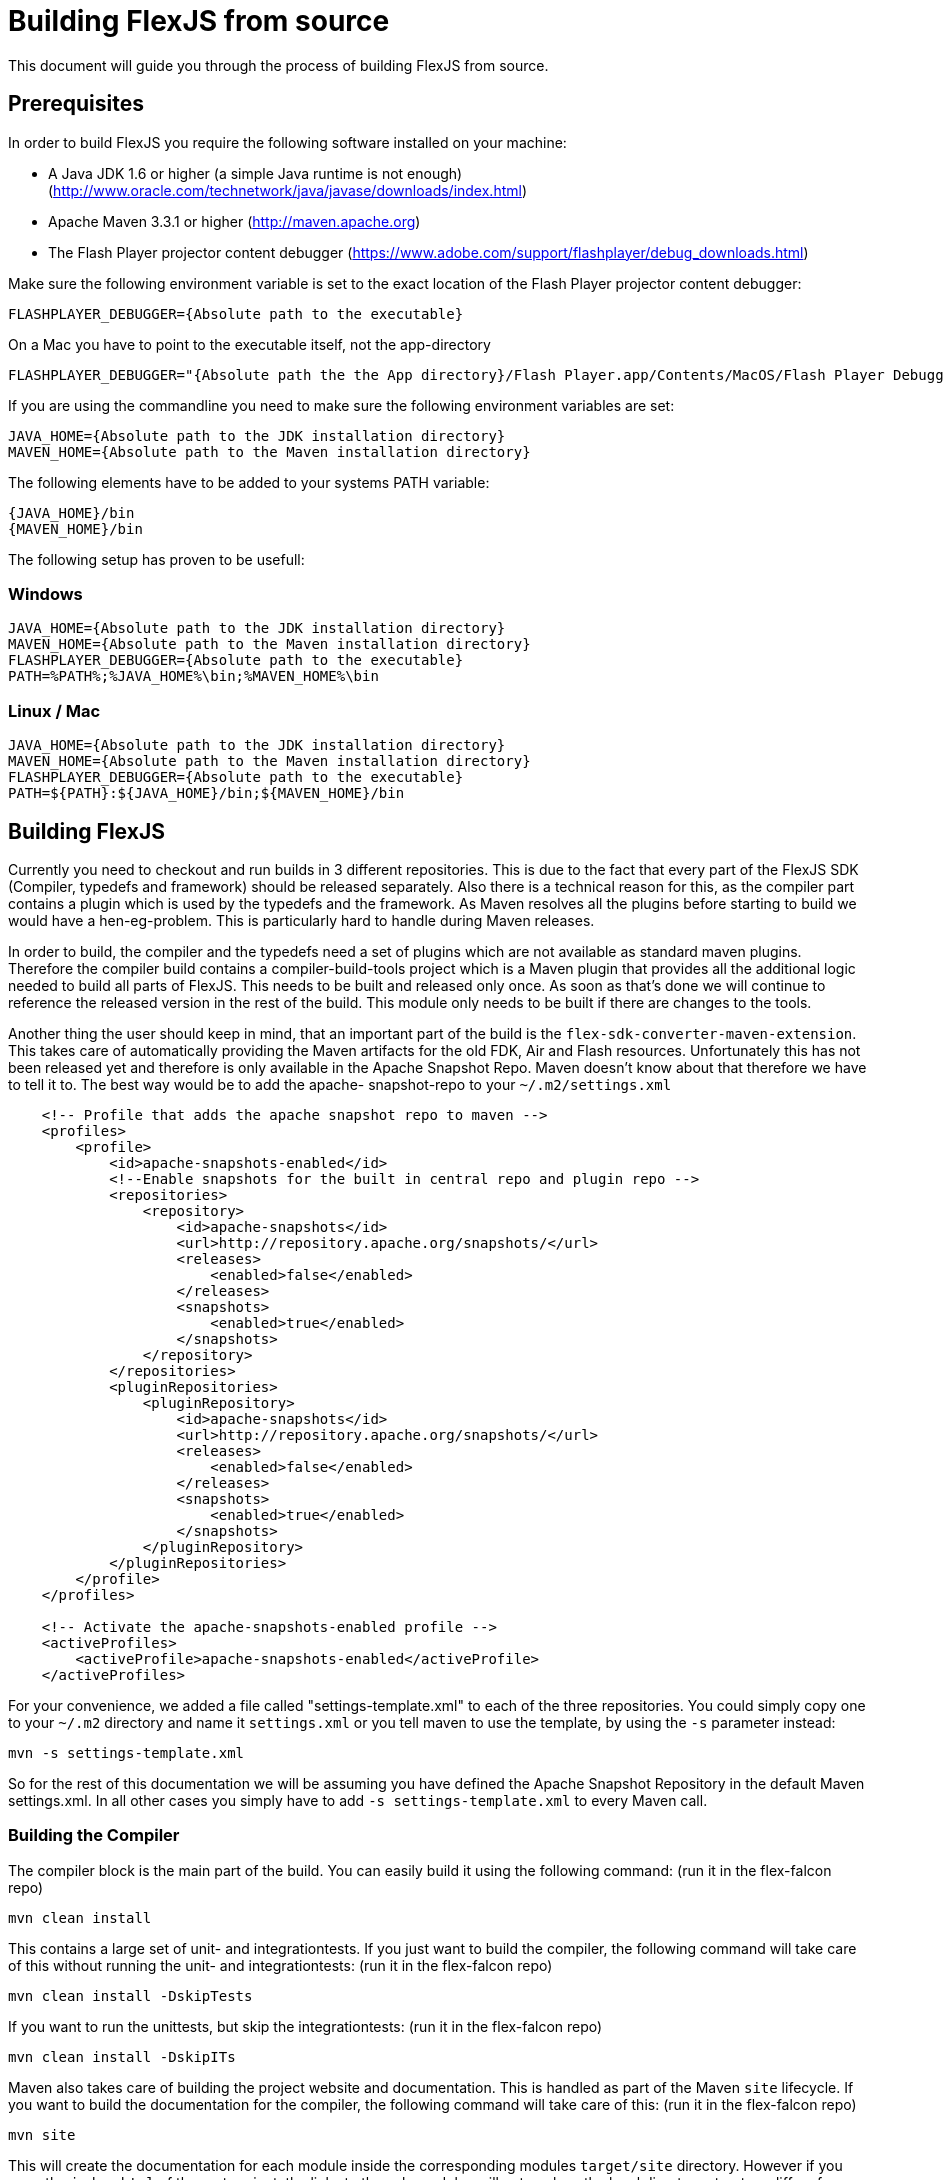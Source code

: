 ////

  Licensed to the Apache Software Foundation (ASF) under one or more
  contributor license agreements.  See the NOTICE file distributed with
  this work for additional information regarding copyright ownership.
  The ASF licenses this file to You under the Apache License, Version 2.0
  (the "License"); you may not use this file except in compliance with
  the License.  You may obtain a copy of the License at

      http://www.apache.org/licenses/LICENSE-2.0

  Unless required by applicable law or agreed to in writing, software
  distributed under the License is distributed on an "AS IS" BASIS,
  WITHOUT WARRANTIES OR CONDITIONS OF ANY KIND, either express or implied.
  See the License for the specific language governing permissions and
  limitations under the License.

////

= Building FlexJS from source

This document will guide you through the process of building FlexJS from source.

== Prerequisites

In order to build FlexJS you require the following software installed on your machine:

- A Java JDK 1.6 or higher (a simple Java runtime is not enough) (http://www.oracle.com/technetwork/java/javase/downloads/index.html)
- Apache Maven 3.3.1 or higher (http://maven.apache.org)
- The Flash Player projector content debugger (https://www.adobe.com/support/flashplayer/debug_downloads.html)

Make sure the following environment variable is set to the exact location of the Flash Player projector content debugger:

----
FLASHPLAYER_DEBUGGER={Absolute path to the executable}
----

On a Mac you have to point to the executable itself, not the app-directory

----
FLASHPLAYER_DEBUGGER="{Absolute path the the App directory}/Flash Player.app/Contents/MacOS/Flash Player Debugger"
----

If you are using the commandline you need to make sure the following environment variables are set:

----
JAVA_HOME={Absolute path to the JDK installation directory}
MAVEN_HOME={Absolute path to the Maven installation directory}
----

The following elements have to be added to your systems PATH variable:

----
{JAVA_HOME}/bin
{MAVEN_HOME}/bin
----

The following setup has proven to be usefull:

=== Windows

----
JAVA_HOME={Absolute path to the JDK installation directory}
MAVEN_HOME={Absolute path to the Maven installation directory}
FLASHPLAYER_DEBUGGER={Absolute path to the executable}
PATH=%PATH%;%JAVA_HOME%\bin;%MAVEN_HOME%\bin
----

=== Linux / Mac

----
JAVA_HOME={Absolute path to the JDK installation directory}
MAVEN_HOME={Absolute path to the Maven installation directory}
FLASHPLAYER_DEBUGGER={Absolute path to the executable}
PATH=${PATH}:${JAVA_HOME}/bin;${MAVEN_HOME}/bin
----

== Building FlexJS

Currently you need to checkout and run builds in 3 different repositories.
This is due to the fact that every part of the FlexJS SDK (Compiler,
typedefs and framework) should be released separately. Also there is a
technical reason for this, as the compiler part contains a plugin which
is used by the typedefs and the framework. As Maven resolves all the plugins
before starting to build we would have a hen-eg-problem. This is particularly
hard to handle during Maven releases.

In order to build, the compiler and the typedefs need a set of plugins which
are not available as standard maven plugins. Therefore the compiler build
contains a compiler-build-tools project which is a Maven plugin that provides
all the additional logic needed to build all parts of FlexJS. This needs
to be built and released only once. As soon as that's done we will continue
to reference the released version in the rest of the build. This module
only needs to be built if there are changes to the tools.

Another thing the user should keep in mind, that an important part of the
build is the `flex-sdk-converter-maven-extension`. This takes care of
automatically providing the Maven artifacts for the old FDK, Air and Flash
resources. Unfortunately this has not been released yet and therefore is
only available in the Apache Snapshot Repo. Maven doesn't know about that
therefore we have to tell it to. The best way would be to add the apache-
snapshot-repo to your `~/.m2/settings.xml`

----
    <!-- Profile that adds the apache snapshot repo to maven -->
    <profiles>
        <profile>
            <id>apache-snapshots-enabled</id>
            <!--Enable snapshots for the built in central repo and plugin repo -->
            <repositories>
                <repository>
                    <id>apache-snapshots</id>
                    <url>http://repository.apache.org/snapshots/</url>
                    <releases>
                        <enabled>false</enabled>
                    </releases>
                    <snapshots>
                        <enabled>true</enabled>
                    </snapshots>
                </repository>
            </repositories>
            <pluginRepositories>
                <pluginRepository>
                    <id>apache-snapshots</id>
                    <url>http://repository.apache.org/snapshots/</url>
                    <releases>
                        <enabled>false</enabled>
                    </releases>
                    <snapshots>
                        <enabled>true</enabled>
                    </snapshots>
                </pluginRepository>
            </pluginRepositories>
        </profile>
    </profiles>

    <!-- Activate the apache-snapshots-enabled profile -->
    <activeProfiles>
        <activeProfile>apache-snapshots-enabled</activeProfile>
    </activeProfiles>
----

For your convenience, we added a file called "settings-template.xml" to each of
the three repositories. You could simply copy one to your `~/.m2` directory and
name it `settings.xml` or you tell maven to use the template, by using the `-s`
parameter instead:

----
mvn -s settings-template.xml
----

So for the rest of this documentation we will be assuming you have
defined the Apache Snapshot Repository in the default Maven settings.xml.
In all other cases you simply have to add `-s settings-template.xml` to
every Maven call.

=== Building the Compiler

The compiler block is the main part of the build. You can easily build
it using the following command:
(run it in the flex-falcon repo)

----
mvn clean install
----

This contains a large set of unit- and integrationtests. If you just want
to build the compiler, the following command will take care of this without
running the unit- and integrationtests:
(run it in the flex-falcon repo)

----
mvn clean install -DskipTests
----

If you want to run the unittests, but skip the integrationtests:
(run it in the flex-falcon repo)

----
mvn clean install -DskipITs
----

Maven also takes care of building the project website and documentation.
This is handled as part of the Maven `site` lifecycle. If you want to build
the documentation for the compiler, the following command will take care of
this:
(run it in the flex-falcon repo)

----
mvn site
----

This will create the documentation for each module inside the corresponding
modules `target/site` directory. However if you open the `index.html` of the
root project, the links to the sub-modules will not work as the local directory
structure differs from the structure the deployed documentation would have.
In order to locally read and test the documentation, the following command will
wrap all parts into the `target/staging` directory of the project root.
(run it in the flex-falcon repo)

----
mvn site:stage
----

You can of course wrap all together into one big build:
(run it in the flex-falcon repo)

----
mvn clean install site site:stage
----

=== Building the typedefs

The second block of the FlexJS SDK are the typedefs (aka externs). These
are located in a separate repo (flex-typedefs).

Building the typedefs is quite straight-forward. All you need to do, is run the
following command:
(run it in the flex-typedefs repo)

----
mvn clean install
----

=== Building the framework

The framework is the last building block and is located in the `flex-asjs` repo.
This contains all the modules that make up the framework of FlexJS. It also
contains a set of examples as well as the Maven assembly to build a local FlexJS
SDK distribution, which can be configured in any IDE to build FlexJS applications.

Building the framework is quite straight-forward. All you need to do, is run the
following command:
(run it in the flex-asjs repo)

----
mvn clean install
----

As compiling the examples takes quite a while, you have to enable the building
of examples by activating the `build-examples` profile:
(run it in the flex-asjs repo)

----
mvn clean install -P build-examples
----

Building the distribution also takes a little while, so it is also not built in
the default profile. In order to build the distribution, run the following build:
(run it in the flex-asjs repo)

----
mvn clean install -P build-distribution
----

However this doesn't automatically build the directory distribution. It builds
a zip and a tar.gz version of the FlexJS SDK, without any of the Adobe dependencies.
This is the part that is for example used by the Flex Installer to install a
local FDK.

If you want to have a FlexJS SDK (including Air, Flash, Fontkit, etc.) you need to
tell the build where to put it by providing a property to the build:
(run it in the flex-asjs repo)

----
mvn clean install -P build-distribution -DdistributionTargetFolder={some directory}
----

If you want to build everything:
(run it in the flex-asjs repo)

----
mvn clean install -P build-examples,build-distribution -DdistributionTargetFolder={some directory}
----
